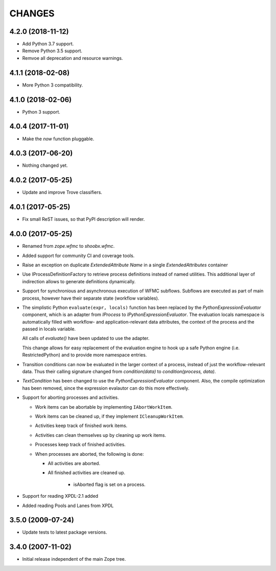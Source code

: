 =======
CHANGES
=======

4.2.0 (2018-11-12)
------------------

- Add Python 3.7 support.

- Remove Python 3.5 support.

- Remvoe all deprecation and resource warnings.


4.1.1 (2018-02-08)
------------------

- More Python 3 compatibility.


4.1.0 (2018-02-06)
------------------

- Python 3 support.


4.0.4 (2017-11-01)
------------------

- Make the `now` function pluggable.


4.0.3 (2017-06-20)
------------------

- Nothing changed yet.


4.0.2 (2017-05-25)
------------------

- Update and improve Trove classifiers.


4.0.1 (2017-05-25)
------------------

- Fix small ReST issues, so that PyPI description will render.


4.0.0 (2017-05-25)
------------------

- Renamed from `zope.wfmc` to `shoobx.wfmc`.

- Added support for community CI and coverage tools.

- Raise an exception on duplicate `ExtendedAttribute` `Name` in a single
  `ExtendedAttributes` container

- Use IProcessDefinitionFactory to retrieve process definitions instead of
  named utilities. This additional layer of indirection allows to generate
  definitions dynamically.

- Support for synchronious and asynchronous execution of WFMC subflows.
  Subflows are executed   as part of main process, however have their separate
  state (workflow variables).

- The simplistic Python ``evaluate(expr, locals)`` function has been replaced
  by the `PythonExpressionEvaluator` component, which is an adapter from
  `IProcess` to `IPythonExpressionEvaluator`. The evaluation locals namespace
  is automatically filled with workflow- and application-relevant data
  attributes, the context of the process and the passed in locals variable.

  All calls of `evaluate()` have been updated to use the adapter.

  This change allows for easy replacement of the evaluation engine to hook up
  a safe Python engine (i.e. RestrictedPython) and to provide more namespace
  entries.

- Transition conditions can now be evaluated in the larger context of a
  process, instead of just the workflow-relevant data. Thus their calling
  signature changed from `condition(data)` to `condition(process, data)`.

- `TextCondition` has been changed to use the `PythonExpressionEvaluator`
  component. Also, the compile optimization has been removed, since the
  expression evalautor can do this more effectively.

- Support for aborting processes and activities.

  * Work items can be abortable by implementing ``IAbortWorkItem``.

  * Work items can be cleaned up, if they implement ``ICleanupWorkItem``.

  * Activities keep track of finished work items.

  * Activities can clean themselves up by cleaning up work items.

  * Processes keep track of finished activities.

  * When processes are aborted, the following is done:

    + All activities are aborted.

    + All finished activities are cleaned up.

	+ isAborted flag is set on a process.

- Support for reading XPDL-2.1 added

- Added reading Pools and Lanes from XPDL


3.5.0 (2009-07-24)
------------------

- Update tests to latest package versions.


3.4.0 (2007-11-02)
------------------

- Initial release independent of the main Zope tree.
